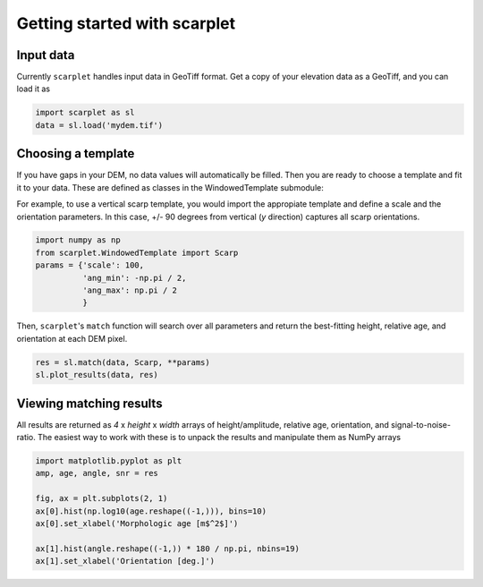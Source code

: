 Getting started with scarplet
=============================

Input data
----------

Currently ``scarplet`` handles input data in GeoTiff format. Get a copy of your
elevation data as a GeoTiff, and you can load it as

.. code-block:: python

   import scarplet as sl
   data = sl.load('mydem.tif')


Choosing a template
-------------------

If you have gaps in your DEM, no data values will automatically be filled. Then
you are ready to choose a template and fit it to your data. These are defined
as classes in the WindowedTemplate submodule:

===================================== ================================ ===
Class                                 Landform                         Use
===================================== ================================ ===
``Scarp``                             Fault scarps, topographic steps  Detecting and morphologic dating of scarp-like landforms
``Channel``                           Confined channels                Extracting channel orientations, valley relief 
``Crater``                            Radially symmetric craters       Measuring crater depth and diffusion dating
``Ricker``                            Channels, ridges                 Extracting ridge and channel orientations
.. ``(Left/Right)FacingUpperBreakScarp`` Fault scarps (upper slope break) Diffusion dating of scarp crests
===================================== ================================ ===

For example, to use a vertical scarp template, you would import the appropiate 
template and define a scale and the orientation parameters. In this case, +/- 90
degrees from vertical (*y* direction) captures all scarp orientations.

.. code-block:: python

   import numpy as np
   from scarplet.WindowedTemplate import Scarp
   params = {'scale': 100,
             'ang_min': -np.pi / 2,
             'ang_max': np.pi / 2
             }


Then, ``scarplet``'s ``match`` function will search over all parameters and return
the best-fitting height, relative age, and orientation at each DEM pixel.

.. code-block:: python

   res = sl.match(data, Scarp, **params)
   sl.plot_results(data, res)

Viewing matching results
------------------------

All results are returned as *4* x *height* x *width* arrays of height/amplitude, relative age,
orientation, and signal-to-noise-ratio. The easiest way to work with these is 
to unpack the results and manipulate them as NumPy arrays

.. code-block:: python

   import matplotlib.pyplot as plt
   amp, age, angle, snr = res

   fig, ax = plt.subplots(2, 1)
   ax[0].hist(np.log10(age.reshape((-1,))), bins=10)
   ax[0].set_xlabel('Morphologic age [m$^2$]')
   
   ax[1].hist(angle.reshape((-1,)) * 180 / np.pi, nbins=19)
   ax[1].set_xlabel('Orientation [deg.]')
